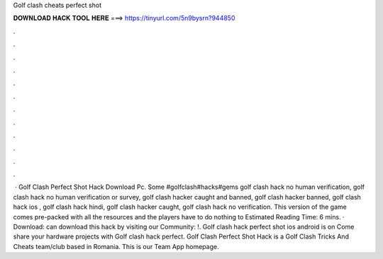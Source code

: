 Golf clash cheats perfect shot

𝐃𝐎𝐖𝐍𝐋𝐎𝐀𝐃 𝐇𝐀𝐂𝐊 𝐓𝐎𝐎𝐋 𝐇𝐄𝐑𝐄 ===> https://tinyurl.com/5n9bysrn?944850

.

.

.

.

.

.

.

.

.

.

.

.

 · Golf Clash Perfect Shot Hack Download Pc. Some #golfclash#hacks#gems golf clash hack no human verification, golf clash hack no human verification or survey, golf clash hacker caught and banned, golf clash hacker banned, golf clash hack ios , golf clash hack hindi, golf clash hacker caught, golf clash hack no verification. This version of the game comes pre-packed with all the resources and the players have to do nothing to Estimated Reading Time: 6 mins. · Download:  can download this hack by visiting our Community: !. Golf clash hack perfect shot ios android is on  Come share your hardware projects with Golf clash hack perfect. Golf Clash Perfect Shot Hack is a Golf Clash Tricks And Cheats team/club based in Romania. This is our Team App homepage.